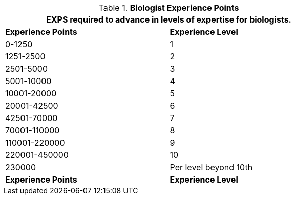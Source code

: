 // Table 8.3 Biologist Experience Points
.*Biologist Experience Points*
[width="75%",cols="2*^",frame="all", stripes="even"]
|===
2+<|EXPS required to advance in levels of expertise for biologists.

s|Experience Points
s|Experience Level

|0-1250
|1

|1251-2500
|2

|2501-5000
|3

|5001-10000
|4

|10001-20000
|5

|20001-42500
|6

|42501-70000
|7

|70001-110000
|8

|110001-220000
|9

|220001-450000
|10

|230000
|Per level beyond 10th

s|Experience Points
s|Experience Level
|===
